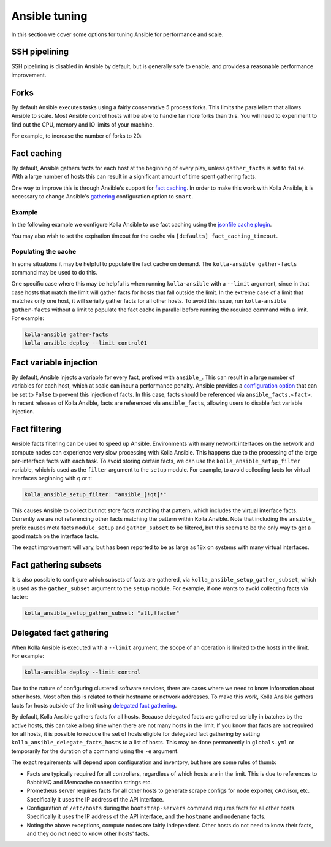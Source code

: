==============
Ansible tuning
==============

In this section we cover some options for tuning Ansible for performance and
scale.

SSH pipelining
--------------

SSH pipelining is disabled in Ansible by default, but is generally safe to
enable, and provides a reasonable performance improvement.

.. code-block:: ini
   :caption: ``ansible.cfg``

   [ssh_connection]
   pipelining = True

Forks
-----

By default Ansible executes tasks using a fairly conservative 5 process forks.
This limits the parallelism that allows Ansible to scale. Most Ansible control
hosts will be able to handle far more forks than this. You will need to
experiment to find out the CPU, memory and IO limits of your machine.

For example, to increase the number of forks to 20:

.. code-block:: ini
   :caption: ``ansible.cfg``

   [defaults]
   forks = 20

Fact caching
------------

By default, Ansible gathers facts for each host at the beginning of every play,
unless ``gather_facts`` is set to ``false``. With a large number of hosts this
can result in a significant amount of time spent gathering facts.

One way to improve this is through Ansible's support for `fact caching
<https://docs.ansible.com/ansible/latest/user_guide/playbooks_variables.html#caching-facts>`__.
In order to make this work with Kolla Ansible, it is necessary to change
Ansible's `gathering
<https://docs.ansible.com/ansible/latest/reference_appendices/config.html#default-gathering>`__
configuration option to ``smart``.

Example
~~~~~~~

In the following example we configure Kolla Ansible to use fact caching using
the `jsonfile cache plugin
<https://docs.ansible.com/ansible/latest/plugins/cache/jsonfile.html>`__.

.. code-block:: ini
   :caption: ``ansible.cfg``

   [defaults]
   gathering = smart
   fact_caching = jsonfile
   fact_caching_connection = /tmp/ansible-facts

You may also wish to set the expiration timeout for the cache via ``[defaults]
fact_caching_timeout``.

Populating the cache
~~~~~~~~~~~~~~~~~~~~

In some situations it may be helpful to populate the fact cache on demand. The
``kolla-ansible gather-facts`` command may be used to do this.

One specific case where this may be helpful is when running ``kolla-ansible``
with a ``--limit`` argument, since in that case hosts that match the limit will
gather facts for hosts that fall outside the limit. In the extreme case of a
limit that matches only one host, it will serially gather facts for all other
hosts. To avoid this issue, run ``kolla-ansible gather-facts`` without a limit
to populate the fact cache in parallel before running the required command with
a limit. For example:

.. code-block:: console

   kolla-ansible gather-facts
   kolla-ansible deploy --limit control01

Fact variable injection
-----------------------

By default, Ansible injects a variable for every fact, prefixed with
``ansible_``. This can result in a large number of variables for each host,
which at scale can incur a performance penalty. Ansible provides a
`configuration option
<https://docs.ansible.com/ansible/latest/reference_appendices/config.html#inject-facts-as-vars>`__
that can be set to ``False`` to prevent this injection of facts. In this case,
facts should be referenced via ``ansible_facts.<fact>``. In recent releases of
Kolla Ansible, facts are referenced via ``ansible_facts``, allowing users to
disable fact variable injection.

.. code-block:: ini
   :caption: ``ansible.cfg``

   [defaults]
   inject_facts_as_vars = False

Fact filtering
--------------

Ansible facts filtering can be used to speed up Ansible.  Environments with
many network interfaces on the network and compute nodes can experience very
slow processing with Kolla Ansible. This happens due to the processing of the
large per-interface facts with each task.  To avoid storing certain facts, we
can use the ``kolla_ansible_setup_filter`` variable, which is used as the
``filter`` argument to the ``setup`` module. For example, to avoid collecting
facts for virtual interfaces beginning with q or t:

.. code-block:: yaml

   kolla_ansible_setup_filter: "ansible_[!qt]*"

This causes Ansible to collect but not store facts matching that pattern, which
includes the virtual interface facts. Currently we are not referencing other
facts matching the pattern within Kolla Ansible.  Note that including the
``ansible_`` prefix causes meta facts ``module_setup`` and ``gather_subset`` to
be filtered, but this seems to be the only way to get a good match on the
interface facts.

The exact improvement will vary, but has been reported to be as large as 18x on
systems with many virtual interfaces.

Fact gathering subsets
----------------------

It is also possible to configure which subsets of facts are gathered, via
``kolla_ansible_setup_gather_subset``, which is used as the ``gather_subset``
argument to the ``setup`` module. For example, if one wants to avoid collecting
facts via facter:

.. code-block:: yaml

   kolla_ansible_setup_gather_subset: "all,!facter"

Delegated fact gathering
------------------------

When Kolla Ansible is executed with a ``--limit`` argument, the scope of an
operation is limited to the hosts in the limit. For example:

.. code-block:: console

   kolla-ansible deploy --limit control

Due to the nature of configuring clustered software services, there are cases
where we need to know information about other hosts. Most often this is related
to their hostname or network addresses. To make this work, Kolla Ansible
gathers facts for hosts outside of the limit using `delegated fact gathering
<https://docs.ansible.com/ansible/latest/playbook_guide/playbooks_delegation.html#delegating-facts>`__.

By default, Kolla Ansible gathers facts for all hosts. Because delegated facts
are gathered serially in batches by the active hosts, this can take a long time
when there are not many hosts in the limit. If you know that facts are not
required for all hosts, it is possible to reduce the set of hosts eligible for
delegated fact gathering by setting ``kolla_ansible_delegate_facts_hosts`` to a
list of hosts. This may be done permanently in ``globals.yml`` or temporarily
for the duration of a command using the ``-e`` argument.

The exact requirements will depend upon configuration and inventory, but here
are some rules of thumb:

* Facts are typically required for all controllers, regardless of which hosts
  are in the limit. This is due to references to RabbitMQ and Memcache
  connection strings etc.
* Prometheus server requires facts for all other hosts to generate scrape
  configs for node exporter, cAdvisor, etc. Specifically it uses the IP address
  of the API interface.
* Configuration of ``/etc/hosts`` during the ``bootstrap-servers`` command
  requires facts for all other hosts. Specifically it uses the IP address of
  the API interface, and the ``hostname`` and ``nodename`` facts.
* Noting the above exceptions, compute nodes are fairly independent. Other
  hosts do not need to know their facts, and they do not need to know other
  hosts' facts.
